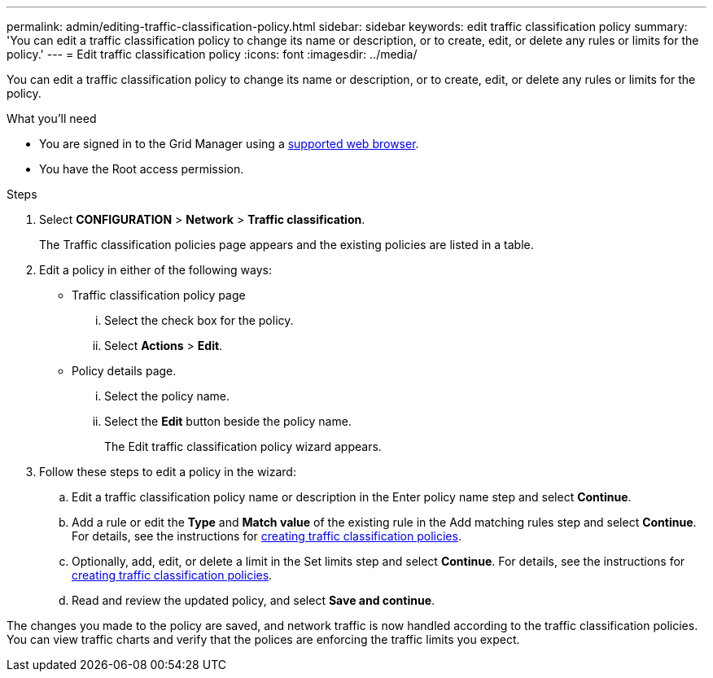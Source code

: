 ---
permalink: admin/editing-traffic-classification-policy.html
sidebar: sidebar
keywords: edit traffic classification policy
summary: 'You can edit a traffic classification policy to change its name or description, or to create, edit, or delete any rules or limits for the policy.'
---
= Edit traffic classification policy
:icons: font
:imagesdir: ../media/

[.lead]
You can edit a traffic classification policy to change its name or description, or to create, edit, or delete any rules or limits for the policy.

.What you'll need

* You are signed in to the Grid Manager using a xref:../admin/web-browser-requirements.adoc[supported web browser].
* You have the Root access permission.

.Steps

. Select *CONFIGURATION* > *Network* > *Traffic classification*.
+
The Traffic classification policies page appears and the existing policies are listed in a table.

. Edit a policy in either of the following ways:
** Traffic classification policy page
... Select the check box for the policy.
... Select *Actions* > *Edit*.

** Policy details page.
... Select the policy name.
... Select the *Edit* button beside the policy name.
+

The Edit traffic classification policy wizard appears.

. Follow these steps to edit a policy in the wizard: 
.. Edit a traffic classification policy name or description in the Enter policy name step and select *Continue*.
.. Add a rule or edit the *Type* and *Match value* of the existing rule in the Add matching rules step and select *Continue*. For details, see the instructions for xref:../admin/creating-traffic-classification-policy.adoc[creating traffic classification policies].
.. Optionally, add, edit, or delete a limit in the Set limits step and select *Continue*. For details, see the instructions for xref:../admin/creating-traffic-classification-policy.adoc[creating traffic classification policies].
.. Read and review the updated policy, and select *Save and continue*.

The changes you made to the policy are saved, and network traffic is now handled according to the traffic classification policies. You can view traffic charts and verify that the polices are enforcing the traffic limits you expect.